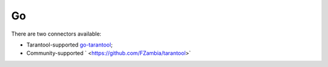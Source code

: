 =====================================================================
                                Go
=====================================================================


There are two connectors available:

*   Tarantool-supported
    `go-tarantool <https://github.com/tarantool/go-tarantool>`__;
*   Community-supported
    ` <https://github.com/FZambia/tarantool>`